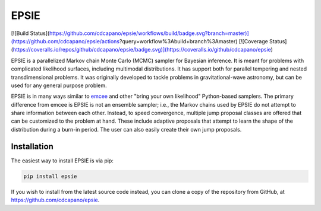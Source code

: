 EPSIE
=====

[![Build Status](https://github.com/cdcapano/epsie/workflows/build/badge.svg?branch=master)](https://github.com/cdcapano/epsie/actions?query=workflow%3Abuild+branch%3Amaster)
[![Coverage Status](https://coveralls.io/repos/github/cdcapano/epsie/badge.svg)](https://coveralls.io/github/cdcapano/epsie)

EPSIE is a parallelized Markov chain Monte Carlo (MCMC) sampler for Bayesian
inference. It is meant for problems with complicated likelihood surfaces,
including multimodal distributions.  It has support both for parallel tempering
and nested transdimensional problems. It was originally developed to tackle
problems in gravitational-wave astronomy, but can be used for any general
purpose problem.

EPSIE is in many ways similar to `emcee
<https://emcee.readthedocs.io/en/stable/emcee>`_ and other "bring your own
likelihood" Python-based samplers. The primary difference from emcee is EPSIE
is not an ensemble sampler; i.e., the Markov chains used by EPSIE do not
attempt to share information between each other. Instead, to speed convergence,
multiple jump proposal classes are offered that can be customized to the
problem at hand.  These include adaptive proposals that attempt to learn the
shape of the distribution during a burn-in period. The user can also easily
create their own jump proposals.


Installation
------------

The easiest way to install EPSIE is via pip:

.. code-block:: bash

   pip install epsie

If you wish to install from the latest source code instead, you can clone a
copy of the repository from GitHub, at https://github.com/cdcapano/epsie.

